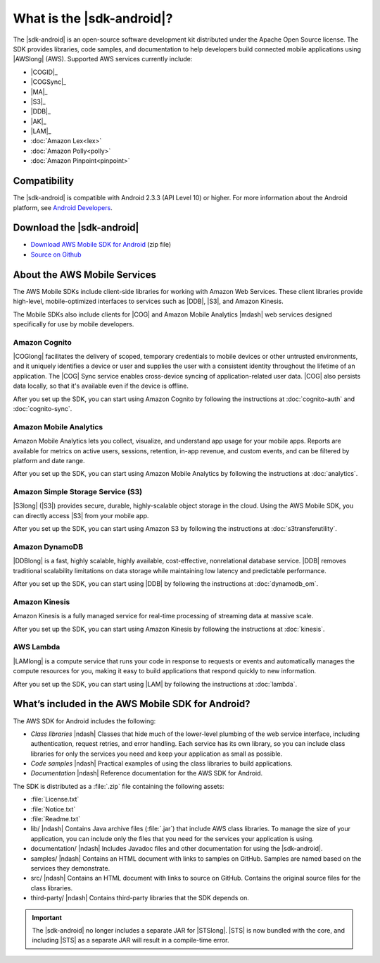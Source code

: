 .. Copyright 2010-2016 Amazon.com, Inc. or its affiliates. All Rights Reserved.

   This work is licensed under a Creative Commons Attribution-NonCommercial-ShareAlike 4.0
   International License (the "License"). You may not use this file except in compliance with the
   License. A copy of the License is located at http://creativecommons.org/licenses/by-nc-sa/4.0/.

   This file is distributed on an "AS IS" BASIS, WITHOUT WARRANTIES OR CONDITIONS OF ANY KIND,
   either express or implied. See the License for the specific language governing permissions and
   limitations under the License.

##########################
What is the |sdk-android|?
##########################

The |sdk-android| is an open-source software development kit distributed under the Apache Open
Source license. The SDK provides libraries, code samples, and documentation to help developers build
connected mobile applications using |AWSlong| (AWS). Supported AWS services currently include:

* |COGID|_
* |COGSync|_
* |MA|_
* |S3|_
* |DDB|_
* |AK|_
* |LAM|_
* :doc:`Amazon Lex<lex>`
* :doc:`Amazon Polly<polly>`
* :doc:`Amazon Pinpoint<pinpoint>`

Compatibility
=============

The |sdk-android| is compatible with Android 2.3.3 (API Level 10) or higher. For more information
about the Android platform, see `Android Developers <http://developer.android.com/index.html>`_.

Download the |sdk-android|
==========================

* `Download AWS Mobile SDK for Android
  <http://sdk-for-android.amazonwebservices.com/latest/aws-android-sdk.zip>`_ (zip file)
* `Source on Github <https://github.com/aws/aws-sdk-android>`_

About the AWS Mobile Services
=============================

The AWS Mobile SDKs include client-side libraries for working with Amazon Web Services. These client
libraries provide high-level, mobile-optimized interfaces to services such as |DDB|, |S3|, and
Amazon Kinesis.

The Mobile SDKs also include clients for |COG| and Amazon Mobile Analytics |mdash| web services
designed specifically for use by mobile developers.

Amazon Cognito
--------------

|COGlong| facilitates the delivery of scoped, temporary credentials to mobile devices or other
untrusted environments, and it uniquely identifies a device or user and supplies the user with a
consistent identity throughout the lifetime of an application. The |COG| Sync service enables
cross-device syncing of application-related user data. |COG| also persists data locally, so that
it's available even if the device is offline.

After you set up the SDK, you can start using Amazon Cognito by following the instructions at
:doc:`cognito-auth` and :doc:`cognito-sync`.

Amazon Mobile Analytics
-----------------------

Amazon Mobile Analytics lets you collect, visualize, and understand app usage for your mobile apps.
Reports are available for metrics on active users, sessions, retention, in-app revenue, and custom
events, and can be filtered by platform and date range.

After you set up the SDK, you can start using Amazon Mobile Analytics by following the instructions
at :doc:`analytics`.

Amazon Simple Storage Service (S3)
----------------------------------

|S3long| (|S3|) provides secure, durable, highly-scalable object storage in the cloud. Using the AWS
Mobile SDK, you can directly access |S3| from your mobile app.

After you set up the SDK, you can start using Amazon S3 by following the instructions at
:doc:`s3transferutility`.

Amazon DynamoDB
---------------

|DDBlong| is a fast, highly scalable, highly available, cost-effective, nonrelational database
service. |DDB| removes traditional scalability limitations on data storage while maintaining low
latency and predictable performance.

After you set up the SDK, you can start using |DDB| by following the instructions at
:doc:`dynamodb_om`.

Amazon Kinesis
--------------

Amazon Kinesis is a fully managed service for real-time processing of streaming data at massive
scale.

After you set up the SDK, you can start using Amazon Kinesis by following the instructions at
:doc:`kinesis`.

AWS Lambda
----------

|LAMlong| is a compute service that runs your code in response to requests or events and
automatically manages the compute resources for you, making it easy to build applications that
respond quickly to new information.

After you set up the SDK, you can start using |LAM| by following the instructions at :doc:`lambda`.

What’s included in the AWS Mobile SDK for Android?
==================================================

The AWS SDK for Android includes the following:

- *Class libraries* |ndash| Classes that hide much of the lower-level plumbing of the web service
  interface, including authentication, request retries, and error handling. Each service has its own
  library, so you can include class libraries for only the services you need and keep your
  application as small as possible.

- *Code samples* |ndash| Practical examples of using the class libraries to build applications.

- *Documentation* |ndash| Reference documentation for the AWS SDK for Android.

The SDK is distributed as a :file:`.zip` file containing the following assets:

- :file:`License.txt`

- :file:`Notice.txt`

- :file:`Readme.txt`

- lib/ |ndash| Contains Java archive files (:file:`.jar`) that include AWS class libraries. To
  manage the size of your application, you can include only the files that you need for the services
  your application is using.

- documentation/ |ndash| Includes Javadoc files and other documentation for using the |sdk-android|.

- samples/ |ndash| Contains an HTML document with links to samples on GitHub. Samples are named
  based on the services they demonstrate.

- src/ |ndash| Contains an HTML document with links to source on GitHub. Contains the original
  source files for the class libraries.

- third-party/ |ndash| Contains third-party libraries that the SDK depends on.

.. important:: The |sdk-android| no longer includes a separate JAR for |STSlong|. |STS| is now
   bundled with the core, and including |STS| as a separate JAR will result in a compile-time error.

.. _Amazon Cognito Identity: http://aws.amazon.com/cognito
.. _Amazon Cognito Sync: http://aws.amazon.com/cognito
.. _Amazon S3: http://aws.amazon.com/s3/
.. _Amazon DynamoDB: http://aws.amazon.com/dynamodb/
.. _Amazon Mobile Analytics: http://aws.amazon.com/mobileanalytics/
.. _Amazon Simple Notification Service: http://aws.amazon.com/sns/
.. _Amazon Kinesis: http://aws.amazon.com/kinesis
.. _AWS Lambda: http://aws.amazon.com/lambda

